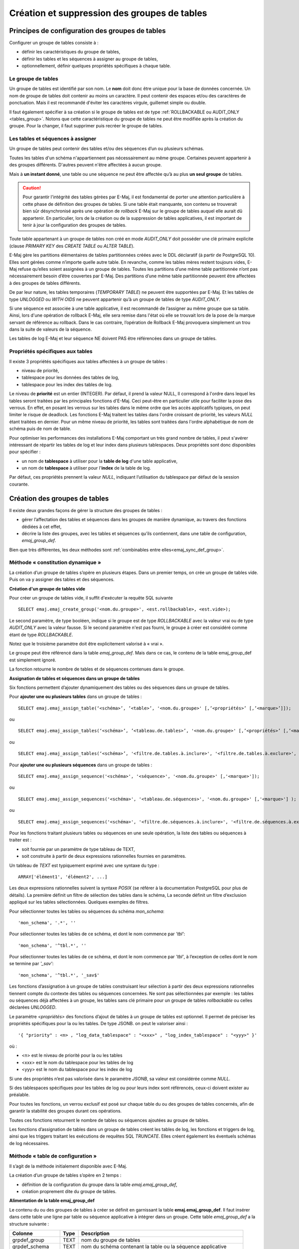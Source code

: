 Création et suppression des groupes de tables
=============================================

Principes de configuration des groupes de tables
------------------------------------------------

Configurer un groupe de tables consiste à :

* définir les caractéristiques du groupe de tables,
* définir les tables et les séquences à assigner au groupe de tables,
* optionnellement, définir quelques propriétés spécifiques à chaque table.

Le groupe de tables
^^^^^^^^^^^^^^^^^^^

Un groupe de tables est identifié par son nom. Le **nom** doit donc être unique pour la base de données concernée. Un nom de groupe de tables doit contenir au moins un caractère. Il peut contenir des espaces et/ou des caractères de ponctuation. Mais il est recommandé d'éviter les caractères virgule, guillemet simple ou double.

Il faut également spécifier à sa création si le groupe de tables est de type :ref:`ROLLBACKABLE ou AUDIT_ONLY <tables_group>`. Notons que cette caractéristique du groupe de tables ne peut être modifiée après la création du groupe. Pour la changer, il faut supprimer puis recréer le groupe de tables.

Les tables et séquences à assigner
^^^^^^^^^^^^^^^^^^^^^^^^^^^^^^^^^^

Un groupe de tables peut contenir des tables et/ou des séquences d’un ou plusieurs schémas.

Toutes les tables d'un schéma n'appartiennent pas nécessairement au même groupe. Certaines peuvent appartenir à des groupes différents. D'autres peuvent n'être affectées à aucun groupe.

Mais à **un instant donné**, une table ou une séquence ne peut être affectée qu’à au plus **un seul groupe** de tables. 

.. caution::

   Pour garantir l'intégrité des tables gérées par E-Maj, il est fondamental de porter une attention particulière à cette phase de définition des groupes de tables. Si une table était manquante, son contenu se trouverait bien sûr désynchronisé après une opération de *rollback* E-Maj sur le groupe de tables auquel elle aurait dû appartenir. En particulier, lors de la création ou de la suppression de tables applicatives, il est important de tenir à jour la configuration des groupes de tables.

Toute table appartenant à un groupe de tables non créé en mode *AUDIT_ONLY* doit posséder une clé primaire explicite (clause *PRIMARY KEY* des *CREATE TABLE* ou *ALTER TABLE*). 

E-Maj gère les partitions élémentaires de tables partitionnées créées avec le DDL déclaratif (à partir de PostgreSQL 10). Elles sont gérées comme n’importe quelle autre table. En revanche, comme les tables mères restent toujours vides, E-Maj refuse qu’elles soient assignées à un groupe de tables. Toutes les partitions d’une même table partitionnée n’ont pas nécessairement besoin d’être couvertes par E-Maj. Des partitions d’une même table partitionnée peuvent être affectées à des groupes de tables différents.

De par leur nature, les tables temporaires (*TEMPORARY TABLE*) ne peuvent être supportées par E-Maj. Et les tables de type *UNLOGGED* ou *WITH OIDS* ne peuvent appartenir qu’à un groupe de tables de type *AUDIT_ONLY*.

Si une séquence est associée à une table applicative, il est recommandé de l’assigner au même groupe que sa table. Ainsi, lors d'une opération de rollback E-Maj, elle sera remise dans l'état où elle se trouvait lors de la pose de la marque servant de référence au rollback. Dans le cas contraire, l’opération de Rollback E-Maj provoquera simplement un trou dans la suite de valeurs de la séquence.

Les tables de log E-Maj et leur séquence NE doivent PAS être référencées dans un groupe de tables.

Propriétés spécifiques aux tables
^^^^^^^^^^^^^^^^^^^^^^^^^^^^^^^^^

Il existe 3 propriétés spécifiques aux tables affectées à un groupe de tables :

* niveau de priorité,
* tablespace pour les données des tables de log,
* tablespace pour les index des tables de log.

Le niveau de **priorité** est un entier (INTEGER). Par défaut, il prend la valeur NULL, Il correspond à l'ordre dans lequel les tables seront traitées par les principales fonctions d'E-Maj. Ceci peut-être en particulier utile pour faciliter la pose des verrous. En effet, en posant les verrous sur les tables dans le même ordre que les accès applicatifs typiques, on peut limiter le risque de deadlock. Les fonctions E-Maj traitent les tables dans l'ordre croissant de priorité, les valeurs *NULL* étant traitées en dernier. Pour un même niveau de priorité, les tables sont traitées dans l'ordre alphabétique de nom de schéma puis de nom de table.

Pour optimiser les performances des installations E-Maj comportant un très grand nombre de tables, il peut s'avérer intéressant de répartir les tables de log et leur index dans plusieurs tablespaces. Deux propriétés sont donc disponibles pour spécifier :

* un nom de **tablespace** à utiliser pour la **table de log** d'une table applicative,
* un nom de **tablespace** à utiliser pour l'**index** de la table de log.

Par défaut, ces propriétés prennent la valeur *NULL*, indiquant l’utilisation du tablespace par défaut de la session courante.

Création des groupes de tables
------------------------------

Il existe deux grandes façons de gérer la structure des groupes de tables :

* gérer l’affectation des tables et séquences dans les groupes de manière dynamique, au travers des fonctions dédiées à cet effet,
* décrire la liste des groupes, avec les tables et séquences qu’ils contiennent, dans une table de configuration, *emaj_group_def*.

Bien que très différentes, les deux méthodes sont :ref:`combinables entre elles<emaj_sync_def_group>`.

Méthode « constitution dynamique »
^^^^^^^^^^^^^^^^^^^^^^^^^^^^^^^^^^

La création d’un groupe de tables s’opère en plusieurs étapes. Dans un premier temps, on crée un groupe de tables vide. Puis on va y assigner des tables et des séquences.

.. _emaj_create_group:

**Création d'un groupe de tables vide**

Pour créer un groupe de tables vide, il suffit d'exécuter la requête SQL suivante ::

   SELECT emaj.emaj_create_group('<nom.du.groupe>', <est.rollbackable>, <est.vide>);

Le second paramètre, de type booléen, indique si le groupe est de type *ROLLBACKABLE* avec la valeur vrai ou de type *AUDIT_ONLY* avec la valeur fausse. Si le second paramètre n'est pas fourni, le groupe à créer est considéré comme étant de type *ROLLBACKABLE*.

Notez que le troisième paramètre doit être explicitement valorisé à « vrai ».

Le groupe peut être référencé dans la table *emaj_group_def*. Mais dans ce cas, le contenu de la table emaj_group_def est simplement ignoré.

La fonction retourne le nombre de tables et de séquences contenues dans le groupe.

.. _assign_table_sequence:

**Assignation de tables et séquences dans un groupe de tables**

Six fonctions permettent d’ajouter dynamiquement des tables ou des séquences dans un groupe de tables.

Pour **ajouter une ou plusieurs tables** dans un groupe de tables ::

	SELECT emaj.emaj_assign_table(‘<schéma>’, ’<table>’, '<nom.du.groupe>' [,’<propriétés>’ [,’<marque>’]]);

ou ::

	SELECT emaj.emaj_assign_tables(‘<schéma>’, ’<tableau.de.tables>’, '<nom.du.groupe>' [,’<propriétés>’ [,’<marque>’]] );

ou ::

	SELECT emaj.emaj_assign_tables(‘<schéma>’, '<filtre.de.tables.à.inclure>', '<filtre.de.tables.à.exclure>', '<nom.du.groupe>' [,’<propriétés>’ [,’<marque>’]] );

Pour **ajouter une ou plusieurs séquences** dans un groupe de tables ::

	SELECT emaj.emaj_assign_sequence('<schéma>', '<séquence>', '<nom.du.groupe>' [,'<marque>']);

ou ::

	SELECT emaj.emaj_assign_sequences('<schéma>', '<tableau.de.séquences>', '<nom.du.groupe>' [,'<marque>'] );

ou ::

	SELECT emaj.emaj_assign_sequences('<schéma>', '<filtre.de.séquences.à.inclure>', '<filtre.de.séquences.à.exclure>', '<nom.du.groupe>' [,’<marque>’] );

Pour les fonctions traitant plusieurs tables ou séquences en une seule opération, la liste des tables ou séquences à traiter est :

* soit fournie par un paramètre de type tableau de TEXT,
* soit construite à partir de deux expressions rationnelles fournies en paramètres.

Un tableau de *TEXT* est typiquement exprimé avec une syntaxe du type ::

	ARRAY['élément1', 'élément2', ...]

Les deux expressions rationnelles suivent la syntaxe *POSIX* (se référer à la documentation PostgreSQL pour plus de détails). La première définit un filtre de sélection des tables dans le schéma, La seconde définit un filtre d’exclusion appliqué sur les tables sélectionnées. Quelques exemples de filtres.

Pour sélectionner toutes les tables ou séquences du schéma *mon_schema*::

	'mon_schema', '.*', ''

Pour sélectionner toutes les tables de ce schéma, et dont le nom commence par *'tbl'*::

	'mon_schema', '^tbl.*', ''

Pour sélectionner toutes les tables de ce schéma, et dont le nom commence par *'tbl'*, à l’exception de celles dont le nom se termine par *'_sav'*::

	'mon_schema', '^tbl.*', '_sav$'

Les fonctions d’assignation à un groupe de tables construisant leur sélection à partir des deux expressions rationnelles tiennent compte du contexte des tables ou séquences concernées. Ne sont pas sélectionnées par exemple : les tables ou séquences déjà affectées à un groupe, les tables sans clé primaire pour un groupe de tables *rollbackable* ou celles déclarées *UNLOGGED*.

Le paramètre *<propriétés>* des fonctions d’ajout de tables à un groupe de tables est optionnel. Il permet de préciser les propriétés spécifiques pour la ou les tables. De type JSONB. on peut le valoriser ainsi ::

	'{ "priority" : <n> , "log_data_tablespace" : "<xxx>" , "log_index_tablespace" : "<yyy>" }'

où :

* <n> est le niveau de priorité pour la ou les tables
* <xxx> est le nom du tablespace pour les tables de log
* <yyy> est le nom du tablespace pour les index de log

Si une des propriétés n’est pas valorisée dans le paramètre *JSONB*, sa valeur est considérée comme *NULL*.

Si des tablespaces spécifiques pour les tables de log ou pour leurs index sont référencés, ceux-ci doivent exister au préalable.

Pour toutes les fonctions, un verrou exclusif est posé sur chaque table du ou des groupes de tables concernés, afin de garantir la stabilité des groupes durant ces opérations.

Toutes ces fonctions retournent le nombre de tables ou séquences ajoutées au groupe de tables.

Les fonctions d’assignation de tables dans un groupe de tables créent les tables de log, les fonctions et triggers de log, ainsi que les triggers traitant les exécutions de requêtes SQL *TRUNCATE*. Elles créent également les éventuels schémas de log nécessaires.

Méthode « table de configuration »
^^^^^^^^^^^^^^^^^^^^^^^^^^^^^^^^^^

Il s’agit de la méthode initialement disponible avec E-Maj.

La création d’un groupe de tables s’opère en 2 temps :

* définition de la configuration du groupe dans la table *emaj.emaj_group_def*,
* création proprement dite du groupe de tables.

.. _emaj_group_def:

**Alimentation de la table emaj_group_def**

Le contenu du ou des groupes de tables à créer se définit en garnissant la table **emaj.emaj_group_def**. Il faut insérer dans cette table une ligne par table ou séquence applicative à intégrer dans un groupe. Cette table *emaj_group_def* a la structure suivante :

+--------------------------+------+-------------------------------------------------------------------------+
| Colonne                  | Type | Description                                                             |
+==========================+======+=========================================================================+
| grpdef_group             | TEXT | nom du groupe de tables                                                 |
+--------------------------+------+-------------------------------------------------------------------------+
| grpdef_schema            | TEXT | nom du schéma contenant la table ou la séquence applicative             |
+--------------------------+------+-------------------------------------------------------------------------+
| grpdef_tblseq            | TEXT | nom de la table ou de la séquence applicative                           |
+--------------------------+------+-------------------------------------------------------------------------+
| grpdef_priority          | INT  | niveau de priorité de la table dans les traitements E-Maj (optionnel)   |
+--------------------------+------+-------------------------------------------------------------------------+
| grpdef_log_dat_tsp       | TEXT | nom du tablespace hébergeant la table de log (optionnel)                |
+--------------------------+------+-------------------------------------------------------------------------+
| grpdef_log_idx_tsp       | TEXT | nom du tablespace hébergeant l'index de la table de log (optionnel)     |
+--------------------------+------+-------------------------------------------------------------------------+

L'administrateur peut alimenter cette table par tout moyen usuel : verbe SQL *INSERT*, verbe SQL *COPY*, commande *psql \\copy*, outil graphique, etc.

Le contenu de la table *emaj_group_def* est sensible à la casse. Les noms de schéma, de table, de séquence et de tablespace doivent correspondre à la façon dont PostgreSQL les enregistre dans son catalogue. Ces noms sont le plus souvent en minuscule. Mais si un nom est encadré par des double-guillemets dans les requêtes SQL, car contenant des majuscules ou des espaces, alors il doit être enregistré dans la table *emaj_group_def* avec ces mêmes majuscules et espaces.

Attention, le contenu de la table *emaj_group_def* est altéré par les fonctions *emaj_import_groups_configuration()*.

**Création du groupe de tables**

Une fois la constitution d'un groupe de tables définie, E-Maj peut créer ce groupe. Pour ce faire, il suffit d'exécuter la requête SQL suivante ::

   SELECT emaj.emaj_create_group('<nom.du.groupe>', <est.rollbackable>);

ou encore, dans sa forme abrégée ::

   SELECT emaj.emaj_create_group('<nom.du.groupe>');

Le second paramètre, de type booléen, indique si le groupe est de type *ROLLBACKABLE* avec la valeur vrai ou de type *AUDIT_ONLY* avec la valeur fausse. Si le second paramètre n'est pas fourni, le groupe à créer est considéré comme étant de type *ROLLBACKABLE*.

La fonction retourne le nombre de tables et de séquences contenues dans le groupe.

Pour chaque table du groupe, cette fonction crée la table de log associée, la fonction et le trigger de log, ainsi que le trigger traitant les exécutions de requêtes SQL *TRUNCATE*.

La fonction crée également les schémas de log nécessaires.

En revanche, si des tablespaces pour les tables de log ou pour leurs index sont référencés, ceux-ci doivent déjà exister avant l'exécution de la fonction.

La fonction *emaj_create_group()* contrôle également l'existence de « triggers applicatifs » sur les tables du groupe. Si un trigger existe sur une table du groupe, un message est retourné incitant l'utilisateur à vérifier l’impact du trigger lors des éventuels rollbacks E-Maj.

Si une séquence du groupe est associée à une colonne soit de type *SERIAL* ou *BIGSERIAL* soit définie avec une clause *GENERATED AS IDENTITY*, et que sa table d'appartenance ne fait pas partie du groupe, la fonction génère également un message de type *WARNING*. 

Une forme particulière de la fonction permet de créer un groupe de tables vide, c’est à dire ne contenant à sa création aucune table ni séquence ::

   SELECT emaj.emaj_create_group('<nom.du.groupe>', <est.rollbackable>, <est.vide>);

Le troisième paramètre prend la valeur *faux* par défaut. Si le paramètre est valorisé à *vrai*, le groupe peut être référencé dans la table *emaj_group_def*. Mais dans ce cas, le contenu de la table *emaj_group_def* est ignoré. Une fois créé, un groupe vide peut ensuite être peuplé, à l’aide de la fonction :doc:`emaj_alter_group() <alterGroups>` ou des fonctions d’:ref:`ajustement dynamique des groupes de tables <dynamic_ajustment>`.

Toutes les actions enchaînées par la fonction *emaj_create_group()* sont exécutées au sein d'une unique transaction. En conséquence, si une erreur survient durant l'opération, toutes les tables, fonctions et triggers déjà créés par la fonction sont annulées.

En enregistrant la composition du groupe dans une autre table interne (*emaj_relation*), la fonction *emaj_create_group()* en fige sa définition pour les autres fonctions E-Maj, même si le contenu de la table *emaj_group_def* est modifié entre temps.

Un groupe créé peut être modifié par la fonction :doc:`emaj_alter_group() <alterGroups>`.


.. _emaj_drop_group:

Suppression d'un groupe de tables
---------------------------------

Pour supprimer un groupe de tables créé au préalable par la fonction :ref:`emaj_create_group() <emaj_create_group>`, il faut que le groupe de tables à supprimer soit déjà arrêté. Si ce n'est pas le cas, il faut d’abord utiliser la fonction :ref:`emaj_stop_group() <emaj_stop_group>`.

Ensuite, il suffit d'exécuter la commande SQL ::

   SELECT emaj.emaj_drop_group('<nom.du.groupe>');

La fonction retourne le nombre de tables et de séquences contenues dans le groupe.

Pour ce groupe de tables, la fonction *emaj_drop_group()* supprime tous les objets qui ont été créés par les fonctions d’assignation ou par la fonction :ref:`emaj_create_group() <emaj_create_group>` : tables, séquences, fonctions et triggers de log.

Les éventuels schémas de log qui deviennent inutilisés sont également supprimés.

La pose de verrous qu’entraîne cette opération peut se traduire par la survenue d'une étreinte fatale (*deadlock*). Si la résolution de l'étreinte fatale impacte la fonction E-Maj, le *deadlock* est intercepté et la pose de verrou est automatiquement réitérée, avec un maximum de 5 tentatives.

